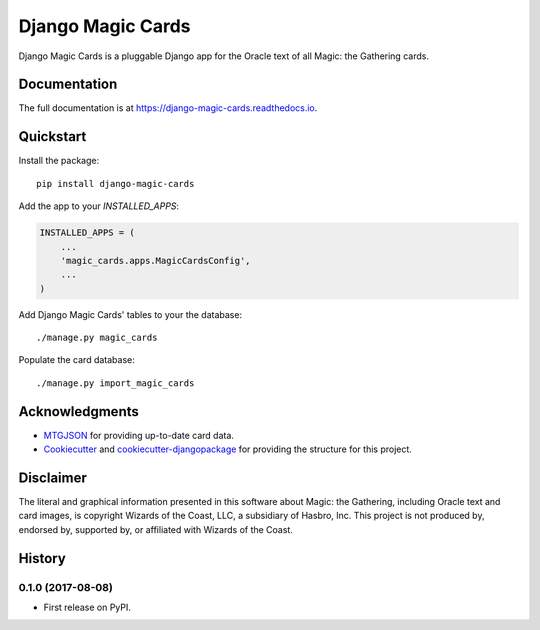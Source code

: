 ==================
Django Magic Cards
==================

.. image:: https://badge.fury.io/py/django-magic-cards.svg
    :target: https://badge.fury.io/py/django-magic-cards

.. image:: https://travis-ci.org/pbaranay/django-magic-cards.svg?branch=master
    :target: https://travis-ci.org/pbaranay/django-magic-cards

.. image:: https://codecov.io/gh/pbaranay/django-magic-cards/branch/master/graph/badge.svg
    :target: https://codecov.io/gh/pbaranay/django-magic-cards

Django Magic Cards is a pluggable Django app for the Oracle text of all Magic: the Gathering cards.

Documentation
-------------

The full documentation is at https://django-magic-cards.readthedocs.io.

Quickstart
----------

Install the package::

    pip install django-magic-cards

Add the app to your `INSTALLED_APPS`:

.. code-block:: python

    INSTALLED_APPS = (
        ...
        'magic_cards.apps.MagicCardsConfig',
        ...
    )

Add Django Magic Cards' tables to your the database::

    ./manage.py magic_cards

Populate the card database::

    ./manage.py import_magic_cards

Acknowledgments
---------------

* MTGJSON_ for providing up-to-date card data.
* Cookiecutter_ and `cookiecutter-djangopackage`_ for providing the structure for this project.

.. _MTGJSON: http://mtgjson.com/
.. _Cookiecutter: https://github.com/audreyr/cookiecutter
.. _`cookiecutter-djangopackage`: https://github.com/pydanny/cookiecutter-djangopackage

Disclaimer
----------

The literal and graphical information presented in this software about Magic: the Gathering, including Oracle text and card images, is copyright Wizards of the Coast, LLC, a subsidiary of Hasbro, Inc. This project is not produced by, endorsed by, supported by, or affiliated with Wizards of the Coast.




History
-------

0.1.0 (2017-08-08)
++++++++++++++++++

* First release on PyPI.


